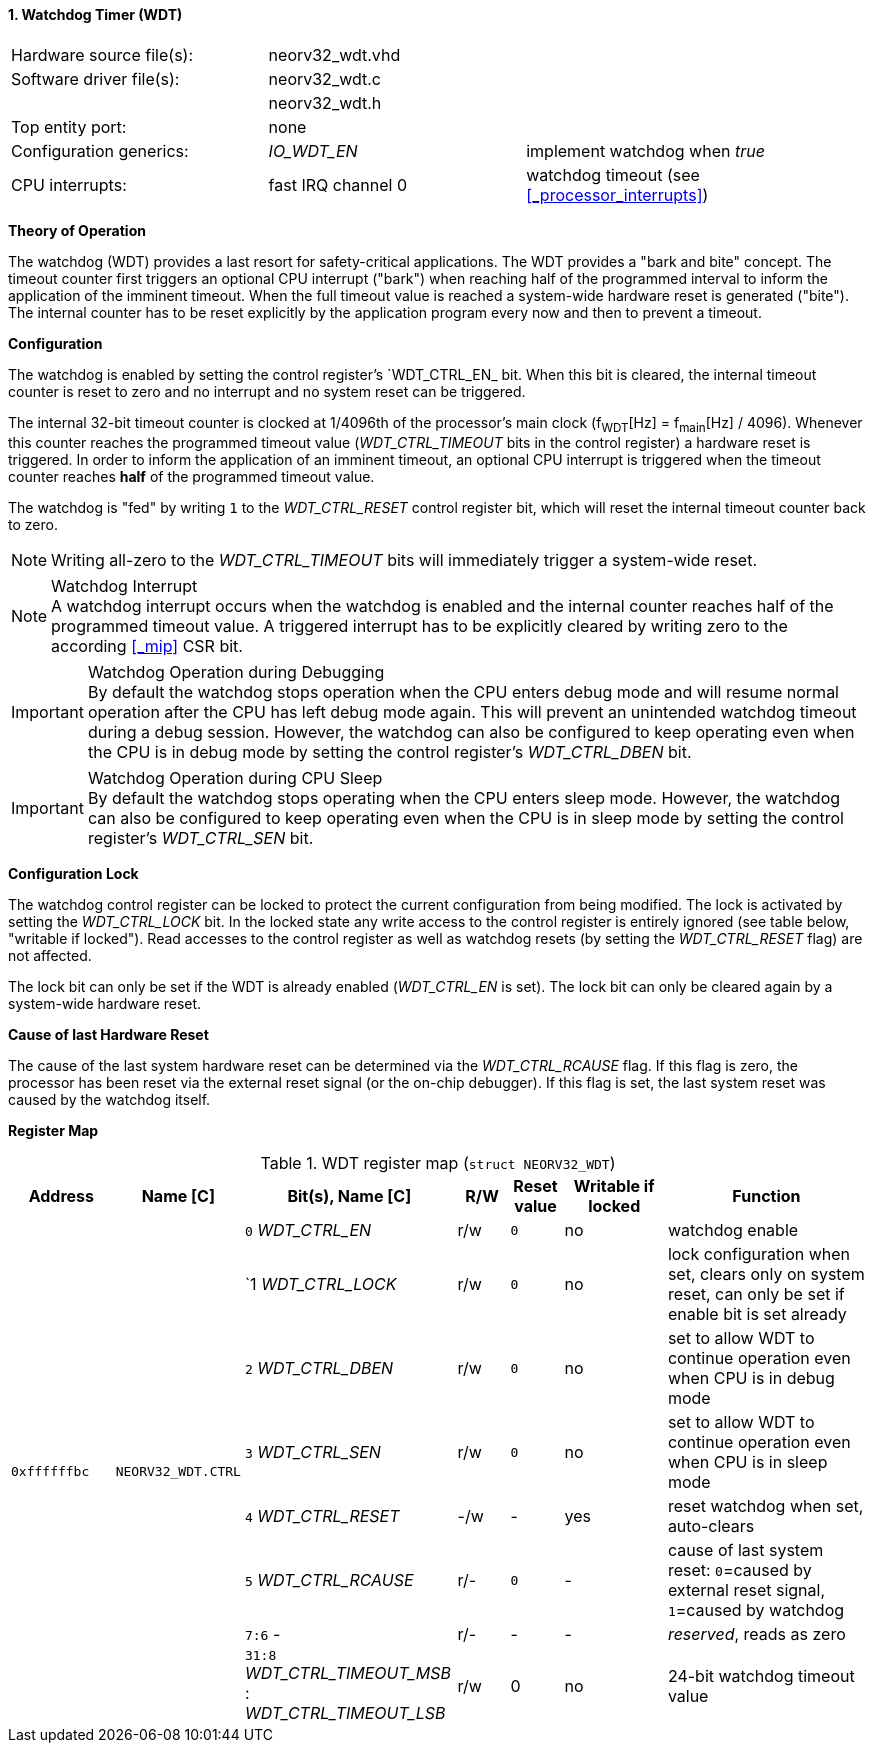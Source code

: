 <<<
:sectnums:
==== Watchdog Timer (WDT)

[cols="<3,<3,<4"]
[frame="topbot",grid="none"]
|=======================
| Hardware source file(s): | neorv32_wdt.vhd | 
| Software driver file(s): | neorv32_wdt.c |
|                          | neorv32_wdt.h |
| Top entity port:         | none | 
| Configuration generics:  | _IO_WDT_EN_ | implement watchdog when _true_
| CPU interrupts:          | fast IRQ channel 0 | watchdog timeout (see <<_processor_interrupts>>)
|=======================


**Theory of Operation**

The watchdog (WDT) provides a last resort for safety-critical applications. The WDT provides a "bark and bite"
concept. The timeout counter first triggers an optional CPU interrupt ("bark") when reaching half of the programmed
interval to inform the application of the imminent timeout. When the full timeout value is reached
a system-wide hardware reset is generated ("bite"). The internal counter has to be reset explicitly by the application
program every now and then to prevent a timeout.


**Configuration**

The watchdog is enabled by setting the control register's `WDT_CTRL_EN_ bit. When this bit is cleared, the internal
timeout counter is reset to zero and no interrupt and no system reset can be triggered.

The internal 32-bit timeout counter is clocked at 1/4096th of the processor's main clock (f~WDT~[Hz] = f~main~[Hz] / 4096).
Whenever this counter reaches the programmed timeout value (_WDT_CTRL_TIMEOUT_ bits in the control register) a
hardware reset is triggered. In order to inform the application of an imminent timeout, an optional CPU interrupt is
triggered when the timeout counter reaches **half** of the programmed timeout value.

The watchdog is "fed" by writing `1` to the _WDT_CTRL_RESET_ control register bit, which
will reset the internal timeout counter back to zero.

[NOTE]
Writing all-zero to the _WDT_CTRL_TIMEOUT_ bits will immediately trigger a system-wide reset.

.Watchdog Interrupt
[NOTE]
A watchdog interrupt occurs when the watchdog is enabled and the internal counter reaches half of the programmed
timeout value. A triggered interrupt has to be explicitly cleared by writing zero to the according <<_mip>> CSR bit.

.Watchdog Operation during Debugging
[IMPORTANT]
By default the watchdog stops operation when the CPU enters debug mode and will resume normal operation after
the CPU has left debug mode again. This will prevent an unintended watchdog timeout during a debug session. However,
the watchdog can also be configured to keep operating even when the CPU is in debug mode by setting the control
register's _WDT_CTRL_DBEN_ bit.

.Watchdog Operation during CPU Sleep
[IMPORTANT]
By default the watchdog stops operating when the CPU enters sleep mode. However, the watchdog can also be configured
to keep operating even when the CPU is in sleep mode by setting the control register's _WDT_CTRL_SEN_ bit.


**Configuration Lock**

The watchdog control register can be locked to protect the current configuration from being modified. The lock is
activated by setting the _WDT_CTRL_LOCK_ bit. In the locked state any write access to the control register is entirely
ignored (see table below, "writable if locked"). Read accesses to the control register as well as watchdog resets
(by setting the _WDT_CTRL_RESET_ flag) are not affected.

The lock bit can only be set if the WDT is already enabled (_WDT_CTRL_EN_ is set).
The lock bit can only be cleared again by a system-wide hardware reset.


**Cause of last Hardware Reset**

The cause of the last system hardware reset can be determined via the _WDT_CTRL_RCAUSE_ flag. If this flag is
zero, the processor has been reset via the external reset signal (or the on-chip debugger). If this flag is set,
the last system reset was caused by the watchdog itself.


**Register Map**

.WDT register map (`struct NEORV32_WDT`)
[cols="<2,<2,<4,^1,^1,^2,<4"]
[options="header",grid="all"]
|=======================
| Address | Name [C] | Bit(s), Name [C] | R/W | Reset value | Writable if locked | Function
.8+<| `0xffffffbc` .8+<| `NEORV32_WDT.CTRL` <|`0` _WDT_CTRL_EN_     ^| r/w ^| `0` ^| no  <| watchdog enable
                                            <|`1  _WDT_CTRL_LOCK_   ^| r/w ^| `0` ^| no  <| lock configuration when set, clears only on system reset, can only be set if enable bit is set already
                                            <|`2` _WDT_CTRL_DBEN_   ^| r/w ^| `0` ^| no  <| set to allow WDT to continue operation even when CPU is in debug mode
                                            <|`3` _WDT_CTRL_SEN_    ^| r/w ^| `0` ^| no  <| set to allow WDT to continue operation even when CPU is in sleep mode
                                            <|`4` _WDT_CTRL_RESET_  ^| -/w ^| -   ^| yes <| reset watchdog when set, auto-clears
                                            <|`5` _WDT_CTRL_RCAUSE_ ^| r/- ^| `0` ^| -   <| cause of last system reset: `0`=caused by external reset signal, `1`=caused by watchdog
                                            <|`7:6` -               ^| r/- ^| -   ^| -   <| _reserved_, reads as zero
                                            <|`31:8` _WDT_CTRL_TIMEOUT_MSB_ : _WDT_CTRL_TIMEOUT_LSB_ ^| r/w ^| 0 ^| no <| 24-bit watchdog timeout value
|=======================
